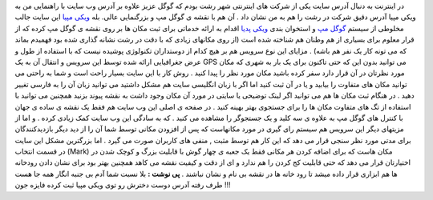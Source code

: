 .. title: ویکی مپیا عمق گوگل مپ 
.. date: 2008/1/8 20:24:41

در اینترنت به دنبال آدرس سایت یکی از شرکت های اینترنتی شهر رشت بودم که
گوگل عزیز علاوه بر آدرس وب سایت با راهنمایی من به ویکی مپیا آدرس دقیق
شرکت در رشت را هم به من نشان داد . آن هم با نقشه ی گوگل مپ و بزرگنمایی
عالی. بله `ویکی مپیا <http://wikimapia.org/>`__ این سایت جالب مخلوطی از
سیستم `گوگل مپ <http://map.google.com/>`__ و استخوان بندی `ویکی
پدیا <http://fa.wikipedia.com/>`__ اقدام به ارائه خدماتی برای ثبت مکان
ها بر روی نقشه ی گوگل مپ کرده که از قرار معلوم برای بسیاری از هم وطنان
هم شناخته شده است (از روی مکانهای زیادی که با دقت در رشت نشانه گذاری شده
بود فهمیدم بماند که می تونه کار یک نفر هم باشه) . مزایای این نوع سرویس
هم بر هیچ کدام از دوستداران تکنولوژی پوشیده نیست که با استفاده از طول و
عرض جغرافیایی ارائه شده توسط این سرویس و انتقال آن به یک GPS می توانید
بدون این که حتی تاکنون برای یک بار به شهری که مکان مورد نظرتان در آن
قرار دارد سفر کرده باشید مکان مورد نظر را پیدا کنید . روش کار با این
سایت بسیار راحت است و شما به راحتی می توانید مکان های متفاوت را بیابید و
یا در آن ثبت کنید اما اگر با زبان انگلیسی سایت هم مشکل داشتید می توانید
زبان آن را به فارسی تغییر دهید . در هنگام ثبت مکان ها هم می توانید اگر
لینک توضیحی یا سایتی در مورد آن مکان وجود داشت به نقشه پیوند بزنید
همچنین می توانید با استفاده از تگ های متفاوت مکان ها را برای جستجوی بهتر
بهینه کنید . در صفحه ی اصلی این وب سایت هم فقط یک نقشه ی ساده ی جهان با
کنترل های گوگل مپ به علاوه ی سه کلید و یک جستجوگر را مشاهده می کنید . که
به سادگی این وب سایت کمک زیادی کرده . و اما از مزیتهای دیگر این سرویس هم
سیستم رای گیری در مورد مکانهاست که پس از افزودن مکانی توسط شما آن را از
دید دیگر بازدیدکنندگان برای مدتی مورد نظر سنجی قرار می دهد که این کار هم
توسط مثبت , منفی های کاربران صورت می گیرد . اما بزرگترین مشکل این سایت
در قسمت انتخاب (Mark) مکان هاست که برای اضافه کردن هر مکانی فقط یک جعبه
ی چهار گوش با قابلیت بزرگ و کوچک شدن در اختیارتان قرار می دهد که حتی
قابلیت کج کردن را هم ندارد و ای از دقت و کیفیت نقشه می کاهد همچنین بهتر
بود برای نشان دادن رودخانه ها هم ابزاری قرار داده میشد تا رود خانه ها در
نقشه بی نام و نشان نباشند . **پی نوشت :** بلا نسبت شما آدم بی جنبه انگار
همه جا هست طرف رفته آدرس دوست دخترش رو توی ویکی مپیا ثبت کرده فایزه جون
!!!
